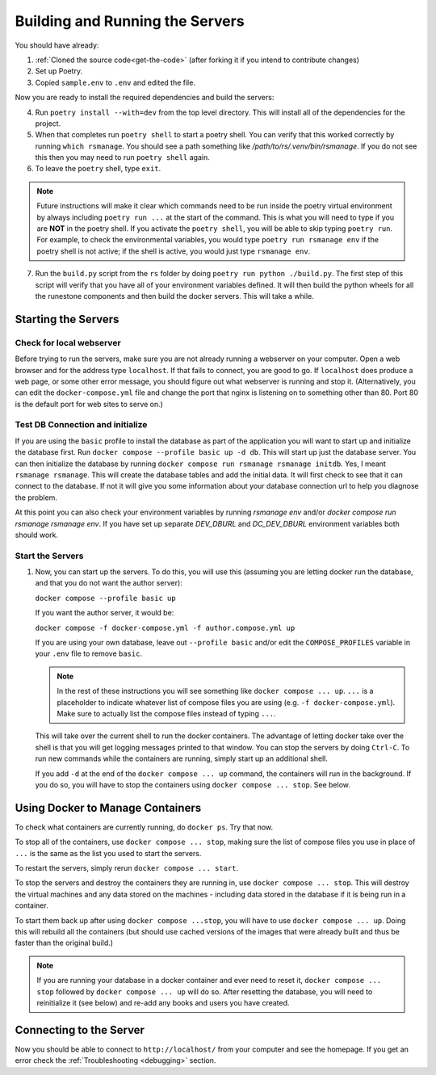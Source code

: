 
Building and Running the Servers
===================================

You should have already:

#. :ref:`Cloned the source code<get-the-code>` (after forking it if you intend to contribute changes)

#. Set up Poetry.

#. Copied ``sample.env`` to ``.env`` and edited the file.

Now you are ready to install the required dependencies and build the servers:

4. Run ``poetry install --with=dev`` from the top level directory.  This will install all of the dependencies for the project.

#. When that completes run ``poetry shell`` to start a poetry shell.  You can verify that this worked correctly by running ``which rsmanage``.  You should see a path something like `/path/to/rs/.venv/bin/rsmanage`.  If you do not see this then you may need to run ``poetry shell`` again.

#. To leave the ``poetry`` shell, type ``exit``.

.. note::
   Future instructions will make it clear which commands need to be run inside the poetry virtual environment by always including ``poetry run ...`` at the start of the command. This is what you will need to type if you are **NOT** in the poetry shell. If you activate the ``poetry shell``, you will be able to skip typing ``poetry run``. For example, to check the environmental variables, you would type ``poetry run rsmanage env`` if the poetry shell is not active; if the shell is active, you would just type ``rsmanage env``.


7.  Run the ``build.py`` script from the ``rs`` folder by doing ``poetry run python ./build.py``. The first step of this script will verify that you have all of your environment variables defined. It will then build the python wheels for all the runestone components and then build the docker servers. This will take a while.


Starting the Servers
---------------------------------------

Check for local webserver
~~~~~~~~~~~~~~~~~~~~~~~~~

Before trying to run the servers, make sure you are not already running a webserver on your computer. Open a web browser and for the address type ``localhost``. If that fails to connect, you are good to go. If ``localhost`` does produce a web page, or some other error message, you should figure out what webserver is running and stop it. (Alternatively, you can edit the ``docker-compose.yml`` file and change the port that nginx is listening on to something other than 80. Port 80 is the default port for web sites to serve on.)

Test DB Connection and initialize
~~~~~~~~~~~~~~~~~~~~~~~~~~~~~~~~~~

If you are using the ``basic`` profile to install the database as part of the application you will want to start up and initialize the database first.  Run ``docker compose --profile basic up -d db``.  This will start up just the database server.  You can then initialize the database by running ``docker compose run rsmanage rsmanage initdb``.  Yes, I meant ``rsmanage rsmanage``.  This will create the database tables and add the initial data.  It will first check to see that it can connect to the database.  If not it will give you some information about your database connection url to help you diagnose the problem.

At this point you can also check your environment variables by running `rsmanage env` and/or `docker compose run rsmanage rsmanage env`.  If you have set up separate `DEV_DBURL` and `DC_DEV_DBURL` environment variables both should work.

Start the Servers
~~~~~~~~~~~~~~~~~~

#. Now, you can start up the servers. To do this, you will use this (assuming you are letting docker run the database, and that you do not want the author server):

   ``docker compose --profile basic up``

   If you want the author server, it would be:

   ``docker compose -f docker-compose.yml -f author.compose.yml up``

   If you are using your own database, leave out ``--profile basic`` and/or edit the ``COMPOSE_PROFILES`` variable in your ``.env`` file to remove ``basic``.

   .. note::
      In the rest of these instructions you will see something like ``docker compose ... up``. ``...`` is a placeholder to indicate whatever list of compose files you are using (e.g. ``-f docker-compose.yml``). Make sure to actually list the compose files instead of typing ``...``.

   This will take over the current shell to run the docker containers. The advantage of letting docker take over the shell is that you will get logging messages printed to that window. You can stop the servers by doing ``Ctrl-C``. To run new commands while the containers are running, simply start up an additional shell.

   If you add ``-d`` at the end of the ``docker compose ... up`` command, the containers will run in the background. If you do so, you will have to stop the containers using ``docker compose ... stop``. See below.


Using Docker to Manage Containers
---------------------------------------

To check what containers are currently running, do ``docker ps``. Try that now.

To stop all of the containers, use ``docker compose ... stop``, making sure the list of compose files you use in place of ``...`` is the same as the list you used to start the servers.

To restart the servers, simply rerun ``docker compose ... start``.

To stop the servers and destroy the containers they are running in, use ``docker compose ... stop``. This will destroy the virtual machines and any data stored on the machines - including data stored in the database if it is being run in a container.

To start them back up after using ``docker compose ...stop``, you will have to use ``docker compose ... up``. Doing this will rebuild all the containers (but should use cached versions of the images that were already built and thus be faster than the original build.)

.. note::
   If you are running your database in a docker container and ever need to reset it, ``docker compose ... stop`` followed by ``docker compose ... up`` will do so. After resetting the database, you will need to reinitialize it (see below) and re-add any books and users you have created.


Connecting to the Server
---------------------------------------

Now you should be able to connect to ``http://localhost/`` from your computer and see the homepage.
If you get an error check the :ref:`Troubleshooting <debugging>` section.
